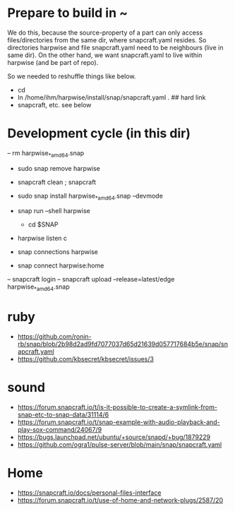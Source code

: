 * Prepare to build in ~

  We do this, because the source-property of a part can only access
  files/directories from the same dir, where snapcraft.yaml resides.
  So directories harpwise and file snapcraft.yaml need to be
  neighbours (live in same dir). On the other hand, we want
  snapcraft.yaml to live within harpwise (and be part of repo).
  
  So we needed to reshuffle things like below.

  - cd
  - ln /home/ihm/harpwise/install/snap/snapcraft.yaml .    ## hard link
  - snapcraft, etc. see below
  
* Development cycle (in this dir)

  – rm harpwise_*_amd64.snap
  - sudo snap remove harpwise
  - snapcraft clean ; snapcraft
  - sudo snap install harpwise_*_amd64.snap --devmode
  - snap run --shell harpwise
    - cd $SNAP
  - harpwise listen c

  - snap connections harpwise
  - snap connect harpwise:home
    
  – snapcraft login                                                                                                                      
  – snapcraft upload --release=latest/edge harpwise_*_amd64.snap                                                                         

* ruby

  - https://github.com/ronin-rb/snap/blob/2b98d2ad9fd7077037d65d21639d057717684b5e/snap/snapcraft.yaml
  - https://github.com/kbsecret/kbsecret/issues/3

* sound

  - https://forum.snapcraft.io/t/is-it-possible-to-create-a-symlink-from-snap-etc-to-snap-data/31114/6
  - https://forum.snapcraft.io/t/snap-example-with-audio-playback-and-play-sox-command/24067/9
  - https://bugs.launchpad.net/ubuntu/+source/snapd/+bug/1879229
  - https://github.com/ogra1/pulse-server/blob/main/snap/snapcraft.yaml

* Home

  - https://snapcraft.io/docs/personal-files-interface
  - https://forum.snapcraft.io/t/use-of-home-and-network-plugs/2587/20
